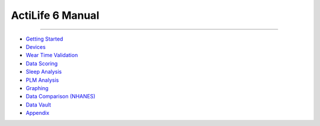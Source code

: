 ActiLife 6 Manual
=================

--------------

-  `Getting Started <GettingStarted.md>`__
-  `Devices <Devices.md>`__
-  `Wear Time Validation <WearTimeValidation.md>`__
-  `Data Scoring <DataScoring.md>`__
-  `Sleep Analysis <Sleep.md>`__
-  `PLM Analysis <PLM.md>`__
-  `Graphing <Graphing.md>`__
-  `Data Comparison (NHANES) <NHANES.md>`__
-  `Data Vault <DataVault.md>`__
-  `Appendix <Appendix.md>`__

